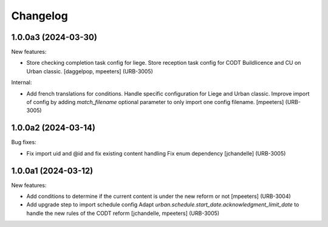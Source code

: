 Changelog
=========

.. You should *NOT* be adding new change log entries to this file.
   You should create a file in the news directory instead.
   For helpful instructions, please see:
   https://github.com/plone/plone.releaser/blob/master/ADD-A-NEWS-ITEM.rst

.. towncrier release notes start

1.0.0a3 (2024-03-30)
--------------------

New features:


- Store checking completion task config for liege.
  Store reception task config for CODT Buildlicence and CU on Urban classic.
  [daggelpop, mpeeters] (URB-3005)


Internal:


- Add french translations for conditions.
  Handle specific configuration for Liege and Urban classic.
  Improve import of config by adding `match_filename` optional parameter to only import one config filename.
  [mpeeters] (URB-3005)


1.0.0a2 (2024-03-14)
--------------------

Bug fixes:


- Fix import uid and @id and fix existing content handling
  Fix enum dependency
  [jchandelle] (URB-3005)


1.0.0a1 (2024-03-12)
--------------------

New features:


- Add conditions to determine if the current content is under the new reform or not
  [mpeeters] (URB-3004)
- Add upgrade step to import schedule config
  Adapt `urban.schedule.start_date.acknowledgment_limit_date` to handle the new rules of the CODT reform
  [jchandelle, mpeeters] (URB-3005)
